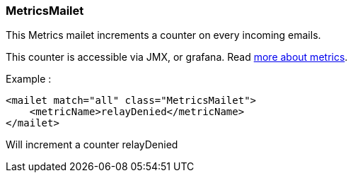 === MetricsMailet

This Metrics mailet increments a counter on every incoming emails.

This counter is accessible via JMX, or grafana. Read xref:distributed/operate/metrics.adoc[more about metrics].

Example :

....
<mailet match="all" class="MetricsMailet">
    <metricName>relayDenied</metricName>
</mailet>
....

Will increment a counter relayDenied
